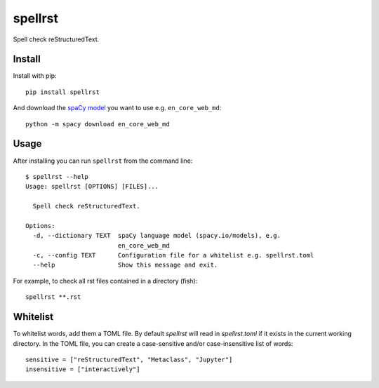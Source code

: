 ========
spellrst
========

|Build Status| |PyPI version| |PyPI| |codecov| |black|

Spell check reStructuredText.

Install
-------

Install with pip::

   pip install spellrst

And download the `spaCy model <https://spacy.io/models>`__ you want to use e.g. ``en_core_web_md``::

   python -m spacy download en_core_web_md

Usage
-----

After installing you can run ``spellrst`` from the command line::

   $ spellrst --help
   Usage: spellrst [OPTIONS] [FILES]...

     Spell check reStructuredText.

   Options:
     -d, --dictionary TEXT  spaCy language model (spacy.io/models), e.g.
                            en_core_web_md
     -c, --config TEXT      Configuration file for a whitelist e.g. spellrst.toml
     --help                 Show this message and exit.

For example, to check all rst files contained in a directory (fish)::

   spellrst **.rst

Whitelist
---------

To whitelist words, add them a TOML file.
By default `spellrst` will read in `spellrst.toml` if it exists in the current working directory.
In the TOML file, you can create a case-sensitive and/or case-insensitive list of words::

   sensitive = ["reStructuredText", "Metaclass", "Jupyter"]
   insensitive = ["interactively"]


.. |Build Status| image:: https://travis-ci.org/jwkvam/spellrst.svg?branch=master
   :target: https://travis-ci.org/jwkvam/spellrst
.. |PyPI version| image:: https://badge.fury.io/py/spellrst.svg
   :target: https://badge.fury.io/py/spellrst
.. |PyPI| image:: https://img.shields.io/pypi/pyversions/spellrst.svg
   :target: https://pypi.python.org/pypi/spellrst/
.. |codecov| image:: https://codecov.io/gh/jwkvam/spellrst/branch/master/graph/badge.svg
   :target: https://codecov.io/gh/jwkvam/spellrst
.. |black| image:: https://img.shields.io/badge/code%20style-black-000000.svg
   :target: https://github.com/psf/black
